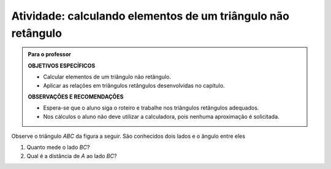 .. _ativ-triang-nao-ret:

Atividade: calculando elementos de um triângulo não retângulo
------------------------------


.. admonition:: Para o professor

   **OBJETIVOS ESPECÍFICOS**
   
   * Calcular elementos de um triângulo não retângulo.
   * Aplicar as relações em triângulos retângulos desenvolvidas no capítulo.

   **OBSERVAÇÕES E RECOMENDAÇÕES**
   
   * Espera-se que o aluno siga o roteiro e trabalhe nos triângulos retângulos adequados.
   * Nos cálculos o aluno não deve utilizar a calculadora, pois nenhuma aproximação é solicitada. 

Observe o triângulo `ABC` da figura a seguir. São conhecidos dois lados e o ângulo entre eles


.. tikz:: 

   \begin{scope}[scale=.7]
   \draw [shift={(-2.6,2.7)},line width=0.8pt,fill=black,fill opacity=0.10000000149011612] (0,0) -- (-19.98310652189998:0.46706013933203844) arc (-19.98310652189998:40.016893478100016:0.46706013933203844) -- cycle;
   \draw [line width=0.8pt] (-2.6,2.7)-- (1.8,1.1);
   \draw [line width=0.8pt] (-2.6,2.7)-- (0.028086815167808865,4.906547473135632);
   \draw [line width=0.8pt] (0.028086815167808865,4.906547473135632)-- (1.8,1.1);
   \begin{scriptsize}
   \draw (-1.6669385450070555,4.4) node[anchor=north west] {8};
   \draw (-1.0597603638754054,1.9) node[anchor=north west] {10};
   \draw [fill=black] (-2.6,2.7) circle (1.0pt);
   \draw[color=black] (-2.9980599421033647,2.6372445827068023) node {$A$};
   \draw [fill=black] (1.8,1.1) circle (1.0pt);
   \draw[color=black] (2.0228365557160486,1.049240108977874) node {$B$};
   \draw[color=black] (-1.7,2.9) node {$60^\circ$};
   \draw [fill=black] (0.028086815167808865,4.906547473135632) circle (1.0pt);
   \draw[color=black] (0.1,5.2) node {$C$};
   \end{scriptsize}
   \end{scope}


#. Quanto mede o lado `BC`?
#. Qual é a distância de `A` ao lado `BC`?




